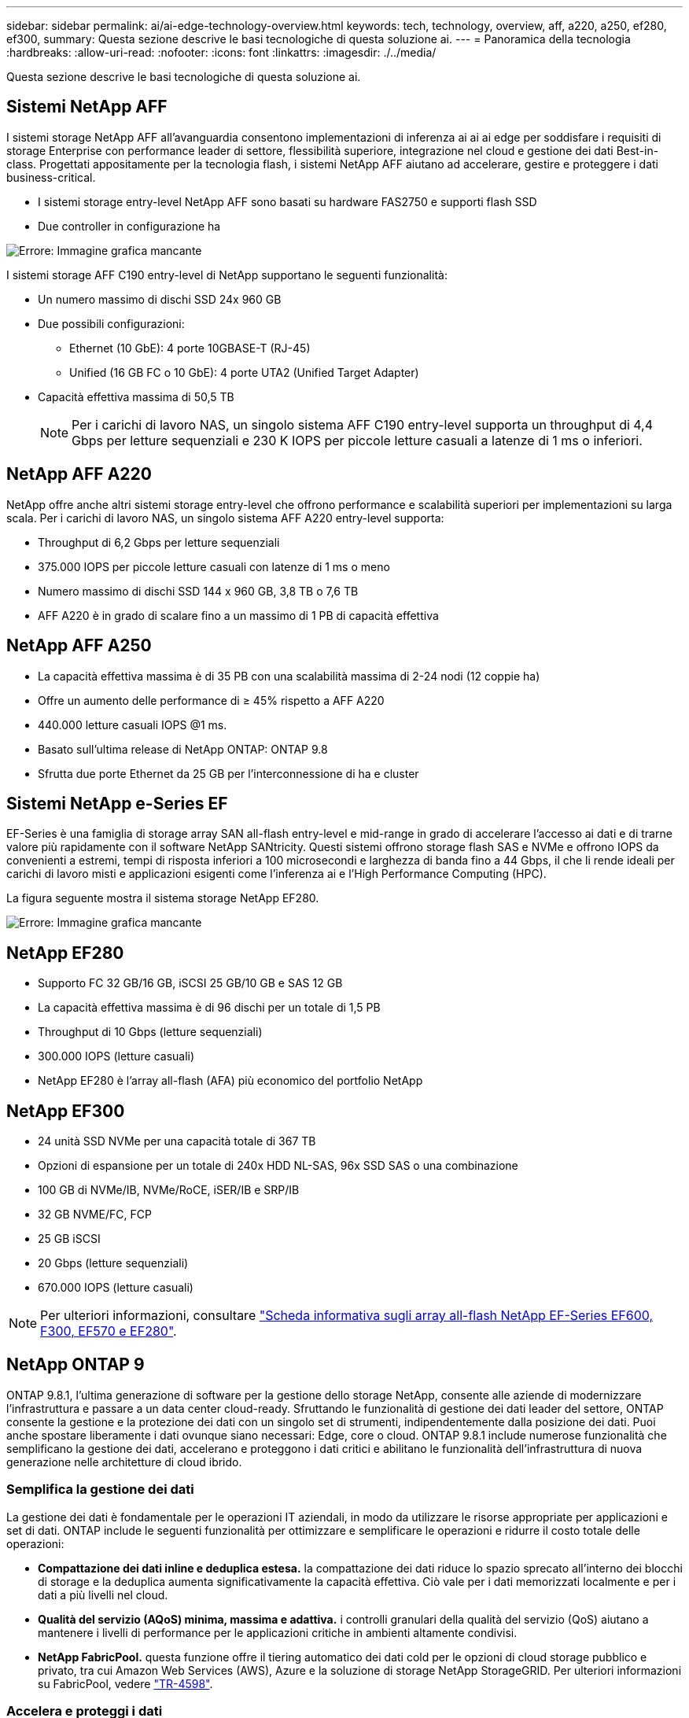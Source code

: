 ---
sidebar: sidebar 
permalink: ai/ai-edge-technology-overview.html 
keywords: tech, technology, overview, aff, a220, a250, ef280, ef300, 
summary: Questa sezione descrive le basi tecnologiche di questa soluzione ai. 
---
= Panoramica della tecnologia
:hardbreaks:
:allow-uri-read: 
:nofooter: 
:icons: font
:linkattrs: 
:imagesdir: ./../media/


[role="lead"]
Questa sezione descrive le basi tecnologiche di questa soluzione ai.



== Sistemi NetApp AFF

I sistemi storage NetApp AFF all'avanguardia consentono implementazioni di inferenza ai ai ai edge per soddisfare i requisiti di storage Enterprise con performance leader di settore, flessibilità superiore, integrazione nel cloud e gestione dei dati Best-in-class. Progettati appositamente per la tecnologia flash, i sistemi NetApp AFF aiutano ad accelerare, gestire e proteggere i dati business-critical.

* I sistemi storage entry-level NetApp AFF sono basati su hardware FAS2750 e supporti flash SSD
* Due controller in configurazione ha


image:ai-edge-image5.png["Errore: Immagine grafica mancante"]

I sistemi storage AFF C190 entry-level di NetApp supportano le seguenti funzionalità:

* Un numero massimo di dischi SSD 24x 960 GB
* Due possibili configurazioni:
+
** Ethernet (10 GbE): 4 porte 10GBASE-T (RJ-45)
** Unified (16 GB FC o 10 GbE): 4 porte UTA2 (Unified Target Adapter)


* Capacità effettiva massima di 50,5 TB
+

NOTE: Per i carichi di lavoro NAS, un singolo sistema AFF C190 entry-level supporta un throughput di 4,4 Gbps per letture sequenziali e 230 K IOPS per piccole letture casuali a latenze di 1 ms o inferiori.





== NetApp AFF A220

NetApp offre anche altri sistemi storage entry-level che offrono performance e scalabilità superiori per implementazioni su larga scala. Per i carichi di lavoro NAS, un singolo sistema AFF A220 entry-level supporta:

* Throughput di 6,2 Gbps per letture sequenziali
* 375.000 IOPS per piccole letture casuali con latenze di 1 ms o meno
* Numero massimo di dischi SSD 144 x 960 GB, 3,8 TB o 7,6 TB
* AFF A220 è in grado di scalare fino a un massimo di 1 PB di capacità effettiva




== NetApp AFF A250

* La capacità effettiva massima è di 35 PB con una scalabilità massima di 2-24 nodi (12 coppie ha)
* Offre un aumento delle performance di ≥ 45% rispetto a AFF A220
* 440.000 letture casuali IOPS @1 ms.
* Basato sull'ultima release di NetApp ONTAP: ONTAP 9.8
* Sfrutta due porte Ethernet da 25 GB per l'interconnessione di ha e cluster




== Sistemi NetApp e-Series EF

EF-Series è una famiglia di storage array SAN all-flash entry-level e mid-range in grado di accelerare l'accesso ai dati e di trarne valore più rapidamente con il software NetApp SANtricity. Questi sistemi offrono storage flash SAS e NVMe e offrono IOPS da convenienti a estremi, tempi di risposta inferiori a 100 microsecondi e larghezza di banda fino a 44 Gbps, il che li rende ideali per carichi di lavoro misti e applicazioni esigenti come l'inferenza ai e l'High Performance Computing (HPC).

La figura seguente mostra il sistema storage NetApp EF280.

image:ai-edge-image7.png["Errore: Immagine grafica mancante"]



== NetApp EF280

* Supporto FC 32 GB/16 GB, iSCSI 25 GB/10 GB e SAS 12 GB
* La capacità effettiva massima è di 96 dischi per un totale di 1,5 PB
* Throughput di 10 Gbps (letture sequenziali)
* 300.000 IOPS (letture casuali)
* NetApp EF280 è l'array all-flash (AFA) più economico del portfolio NetApp




== NetApp EF300

* 24 unità SSD NVMe per una capacità totale di 367 TB
* Opzioni di espansione per un totale di 240x HDD NL-SAS, 96x SSD SAS o una combinazione
* 100 GB di NVMe/IB, NVMe/RoCE, iSER/IB e SRP/IB
* 32 GB NVME/FC, FCP
* 25 GB iSCSI
* 20 Gbps (letture sequenziali)
* 670.000 IOPS (letture casuali)



NOTE: Per ulteriori informazioni, consultare https://www.netapp.com/pdf.html?item=/media/19339-DS-4082.pdf["Scheda informativa sugli array all-flash NetApp EF-Series EF600, F300, EF570 e EF280"^].



== NetApp ONTAP 9

ONTAP 9.8.1, l'ultima generazione di software per la gestione dello storage NetApp, consente alle aziende di modernizzare l'infrastruttura e passare a un data center cloud-ready. Sfruttando le funzionalità di gestione dei dati leader del settore, ONTAP consente la gestione e la protezione dei dati con un singolo set di strumenti, indipendentemente dalla posizione dei dati. Puoi anche spostare liberamente i dati ovunque siano necessari: Edge, core o cloud. ONTAP 9.8.1 include numerose funzionalità che semplificano la gestione dei dati, accelerano e proteggono i dati critici e abilitano le funzionalità dell'infrastruttura di nuova generazione nelle architetture di cloud ibrido.



=== Semplifica la gestione dei dati

La gestione dei dati è fondamentale per le operazioni IT aziendali, in modo da utilizzare le risorse appropriate per applicazioni e set di dati. ONTAP include le seguenti funzionalità per ottimizzare e semplificare le operazioni e ridurre il costo totale delle operazioni:

* *Compattazione dei dati inline e deduplica estesa.* la compattazione dei dati riduce lo spazio sprecato all'interno dei blocchi di storage e la deduplica aumenta significativamente la capacità effettiva. Ciò vale per i dati memorizzati localmente e per i dati a più livelli nel cloud.
* *Qualità del servizio (AQoS) minima, massima e adattiva.* i controlli granulari della qualità del servizio (QoS) aiutano a mantenere i livelli di performance per le applicazioni critiche in ambienti altamente condivisi.
* *NetApp FabricPool.* questa funzione offre il tiering automatico dei dati cold per le opzioni di cloud storage pubblico e privato, tra cui Amazon Web Services (AWS), Azure e la soluzione di storage NetApp StorageGRID. Per ulteriori informazioni su FabricPool, vedere link:https://www.netapp.com/pdf.html?item=/media/17239-tr4598pdf.pdf["TR-4598"^].




=== Accelera e proteggi i dati

ONTAP 9 offre livelli superiori di performance e protezione dei dati ed estende queste funzionalità nei seguenti modi:

* *Prestazioni e latenza ridotta.* ONTAP offre il throughput più elevato possibile con la latenza più bassa possibile.
* *Protezione dei dati.* ONTAP offre funzionalità di protezione dei dati integrate con gestione comune su tutte le piattaforme.
* *Crittografia dei volumi NetApp (NVE).* ONTAP offre crittografia nativa a livello di volume con supporto per la gestione delle chiavi integrata ed esterna.
* *Multitenancy e autenticazione a più fattori.* ONTAP consente la condivisione delle risorse dell'infrastruttura con i massimi livelli di sicurezza.




=== Infrastruttura a prova di futuro

ONTAP 9 aiuta a soddisfare le esigenze di business esigenti e in continua evoluzione con le seguenti funzionalità:

* *Scalabilità perfetta e operazioni senza interruzioni.* ONTAP supporta l'aggiunta senza interruzioni di capacità ai controller esistenti e ai cluster scale-out. I clienti possono eseguire l'upgrade alle tecnologie più recenti, come NVMe e 32GB FC, senza costose migrazioni dei dati o interruzioni.
* *Connessione al cloud.* ONTAP è il software di gestione dello storage più connesso al cloud, con opzioni per lo storage software-defined (ONTAP Select) e le istanze native del cloud (NetApp Cloud Volumes Service) in tutti i cloud pubblici.
* *Integrazione con applicazioni emergenti.* ONTAP offre servizi dati di livello Enterprise per piattaforme e applicazioni di prossima generazione, come veicoli autonomi, città intelligenti e Industry 4.0, utilizzando la stessa infrastruttura che supporta le applicazioni aziendali esistenti.




== NetApp SANtricity

NetApp SANtricity è progettato per offrire performance, affidabilità e semplicità leader di settore agli array all-flash ibridi e EF-Series. Ottieni il massimo delle performance e dell'utilizzo degli array all-flash ibridi e EF-Series per applicazioni con carichi di lavoro elevati, tra cui analisi dei dati, videosorveglianza e backup e recovery. Con SANtricity, è possibile completare la modifica della configurazione, la manutenzione, l'espansione della capacità e altre attività mentre lo storage rimane online. SANtricity offre inoltre una protezione dei dati superiore, un monitoraggio proattivo e una sicurezza certificata, il tutto accessibile tramite l'interfaccia di System Manager, semplice da utilizzare e integrata. Per ulteriori informazioni, consultare https://www.netapp.com/pdf.html?item=/media/7676-ds-3891.pdf["Scheda informativa sul software NetApp e-Series SANtricity"^].



=== Prestazioni ottimizzate

Il software SANtricity ottimizzato per le performance offre dati, con IOPS elevati, throughput elevato e bassa latenza, a tutte le applicazioni di analisi dei dati, videosorveglianza e backup. Accelera le performance per applicazioni a bassa latenza, IOPS elevati e applicazioni a elevata larghezza di banda e throughput elevato.



=== Massimizzare l'uptime

Completa tutte le tue attività di gestione mentre lo storage rimane online. Modificare le configurazioni, eseguire la manutenzione o espandere la capacità senza interrompere l'i/O. Ottieni un'affidabilità Best-in-class con funzionalità automatizzate, configurazione online, tecnologia all'avanguardia Dynamic Disk Pools (DPP) e molto altro ancora.



=== Resto facile

Il software SANtricity offre una protezione dei dati superiore, un monitoraggio proattivo e una sicurezza certificata, il tutto tramite l'interfaccia di System Manager, semplice da utilizzare e integrata. Semplifica le attività di gestione dello storage. Ottieni la flessibilità necessaria per il tuning avanzato di tutti i sistemi storage e-Series. Gestisci il tuo sistema NetApp e-Series, sempre e ovunque. La nostra interfaccia on-box basata sul web ottimizza il tuo workflow di gestione.



== Trident di NetApp

https://netapp.io/persistent-storage-provisioner-for-kubernetes/["Trident"^] NetApp è uno storage dinamico open-source orchestrator per Docker e Kubernetes che semplifica la creazione, la gestione e il consumo dello storage persistente. Trident, un'applicazione nativa di Kubernetes, viene eseguita direttamente all'interno di un cluster Kubernetes. Trident consente ai clienti di implementare senza problemi le immagini dei container DL sullo storage NetApp e offre un'esperienza di livello Enterprise per le implementazioni dei container ai. Gli utenti di Kubernetes (come sviluppatori ML e data scientist) possono creare, gestire e automatizzare orchestrazione e cloning per sfruttare le funzionalità avanzate di gestione dei dati di NetApp basate sulla tecnologia NetApp.



== Copia e sincronizzazione di NetApp BlueXP

https://docs.netapp.com/us-en/occm/concept_cloud_sync.html["Copia e sincronizzazione di BlueXP"^] È un servizio NetApp per una sincronizzazione dei dati rapida e sicura. Sia che tu debba trasferire file tra condivisioni di file SMB o NFS on-premise, NetApp StorageGRID, NetApp ONTAP S3, NetApp Cloud Volumes Service, Azure NetApp Files, Amazon Simple Storage Service (Amazon S3), Amazon Elastic file System (Amazon EFS), BLOB di Azure, Google Cloud Storage, o IBM Cloud Object Storage, BlueXP Copy and Sync sposta i file dove ne hai bisogno in modo rapido e sicuro. Una volta trasferiti, i dati sono completamente disponibili per l'utilizzo sia sull'origine che sulla destinazione. BlueXP Copy e Sync sincronizza costantemente i dati in base alla pianificazione predefinita, spostando solo i delta, in modo da poter ridurre al minimo tempo e denaro necessari per la replica. BlueXP Copy and Sync è un tool software as a service (SaaS) estremamente semplice da configurare e utilizzare. I trasferimenti dei dati attivati da BlueXP Copy e Sync sono effettuati dai broker di dati. Puoi implementare i broker di dati BlueXP Copy e Sync in AWS, Azure, Google Cloud Platform o on-premise.



=== Server Lenovo ThinkSystem

I server Lenovo ThinkSystem sono dotati di hardware, software e servizi innovativi che risolvono le sfide attuali dei clienti e offrono un approccio di progettazione modulare e evolutivo, adatto allo scopo, per affrontare le sfide del futuro. Questi server si basano su tecnologie Best-in-class e standard di settore, unite a innovazioni Lenovo differenziate per offrire la massima flessibilità possibile nei server x86.

I vantaggi principali dell'implementazione dei server Lenovo ThinkSystem includono:

* Design altamente scalabili e modulari per crescere insieme al tuo business
* Resilienza leader del settore per risparmiare ore di costosi downtime non pianificati
* Tecnologie flash veloci per latenze inferiori, tempi di risposta più rapidi e gestione dei dati più intelligente in tempo reale


Nell'area dell'ai, Lenovo sta adottando un approccio pratico per aiutare le aziende a comprendere e adottare i vantaggi di ML e ai per i propri carichi di lavoro. I clienti Lenovo possono esplorare e valutare le offerte Lenovo ai nei Lenovo ai Innovation Center per comprendere appieno il valore del loro caso di utilizzo specifico. Per migliorare il time-to-value, questo approccio incentrato sul cliente offre ai clienti una prova di concetto per le piattaforme di sviluppo di soluzioni pronte all'uso e ottimizzate per l'ai.



=== Lenovo ThinkSystem SE350 Edge Server

L'edge computing consente di analizzare i dati provenienti dai dispositivi IoT all'edge della rete prima di inviarli al data center o al cloud. Lenovo ThinkSystem SE350, come illustrato nella figura seguente, è progettato per soddisfare i requisiti esclusivi di implementazione alla periferia della rete, con particolare attenzione a flessibilità, connettività, sicurezza e gestibilità remota in un fattore di forma compatto e rinforzato dal punto di vista ambientale.

Dotato del processore Intel Xeon D con la flessibilità di supportare l'accelerazione per i carichi di lavoro ai edge, il SE350 è costruito ad hoc per affrontare la sfida delle implementazioni dei server in una varietà di ambienti esterni al data center.

image:ai-edge-image8.png["Errore: Immagine grafica mancante"]

image:ai-edge-image9.png["Errore: Immagine grafica mancante"]



==== MLPerf

MLPerf è la suite di benchmark leader del settore per la valutazione delle performance ai. Copre molte aree dell'ai applicata, tra cui classificazione delle immagini, rilevamento degli oggetti, imaging medico e NLP (Natural Language Processing). In questa convalida, abbiamo utilizzato i carichi di lavoro Inference v0.7, che è l'ultima iterazione dell'inferenza MLPerf al completamento di questa convalida. Il https://mlcommons.org/en/news/mlperf-inference-v07/["MLPerf Inference v0.7"^] la suite include quattro nuovi benchmark per data center e sistemi edge:

* *BERT.* rappresentazione del codificatore bidirezionale da Transformers (BERT) ottimizzata per la risposta alle domande utilizzando il set di dati della squadra.
* *DLRM.* Deep Learning Recommendation Model (DLRM) è un modello di personalizzazione e raccomandazione che viene addestrato per ottimizzare i tassi di click-through (CTR).
* *3D U-Net.* l'architettura 3D U-Net viene addestrata sul set di dati Brain Tumor Segmentation (Brats).
* *RNN-T.* il trasduttore di rete neurale ricorrente (RNN-T) è un modello di riconoscimento vocale automatico (ASR) che viene addestrato su un sottoinsieme di LibriSpeech. I risultati e il codice dell'inferenza MLPerf sono pubblicamente disponibili e rilasciati sotto licenza Apache. MLPerf Inference dispone di una divisione Edge, che supporta i seguenti scenari:
* *Single stream.* questo scenario imita i sistemi in cui la reattività è un fattore critico, come le query ai offline eseguite sugli smartphone. Le singole query vengono inviate al sistema e i tempi di risposta vengono registrati. come risultato viene riportata la latenza del 90° percentile di tutte le risposte.
* *Multistream.* questo benchmark è per i sistemi che elaborano input da più sensori. Durante il test, le query vengono inviate a un intervallo di tempo fisso. Viene imposto un vincolo QoS (latenza massima consentita). Il test indica il numero di flussi che il sistema può elaborare rispettando il limite di QoS.
* *Offline.* questo è lo scenario più semplice che copre le applicazioni di elaborazione in batch e la metrica è il throughput in campioni al secondo. Tutti i dati sono disponibili per il sistema e il benchmark misura il tempo necessario per elaborare tutti i campioni.


Lenovo ha pubblicato i punteggi di inferenza MLPerf per SE350 con T4, il server utilizzato in questo documento. Vedere i risultati all'indirizzo https://mlperf.org/inference-results-0-7/["https://mlperf.org/inference-results-0-7/"] Nella sezione "Edge, CLOSED Division" della voce 0.7-145.
